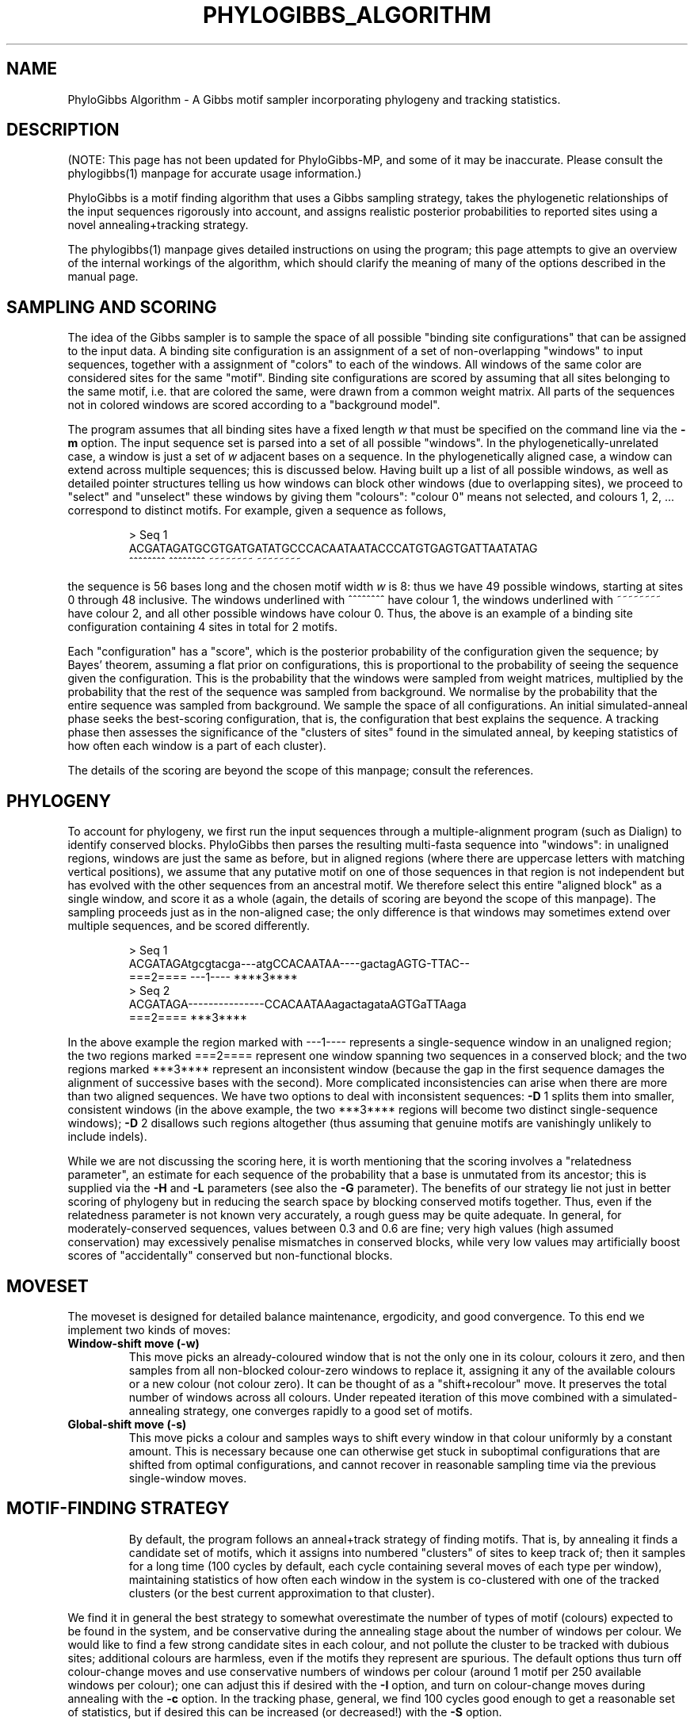 .\"                       PhyloGibbs
.\"
.\"  Algorithm developed by Rahul Siddharthan, Eric D. Siggia
.\"  and Erik van Nimwegen at The Rockefeller University, New York,
.\"  the Institute of Mathematical Sciences, Chennai, India 
.\"  and the University of Basel, Switzerland
.\"
.\"  This code written by and copyright (C) 2005 
.\"  Rahul Siddharthan, Erik van Nimwegen
.\"  Licensed under the GNU General Public License (see COPYING)
.\"  $Id: phylogibbs_algorithm.7,v 1.13 2008-08-27 15:59:07 rsidd Exp $
.\"
.TH PHYLOGIBBS_ALGORITHM 7 "August 16, 2005"
.SH NAME
PhyloGibbs Algorithm \- A Gibbs motif sampler incorporating phylogeny
and tracking statistics.
.SH DESCRIPTION
(NOTE: This page has not been updated for PhyloGibbs-MP, and some of it
may be inaccurate. Please consult the phylogibbs(1) manpage for accurate
usage information.)
.PP
PhyloGibbs is a motif finding algorithm that uses a Gibbs sampling
strategy, takes the phylogenetic relationships of the input sequences
rigorously into account, and assigns realistic posterior probabilities
to reported sites using a novel annealing+tracking strategy. 
.PP
The phylogibbs(1) manpage gives detailed instructions on using the
program; this page attempts to give an overview of the internal
workings of the algorithm, which should clarify the meaning of many of
the options described in the manual page. 
.SH SAMPLING AND SCORING
The idea of the Gibbs sampler is to sample the space of all possible
"binding site configurations" that can be assigned to the input
data. A binding site configuration is an assignment of a set of
non-overlapping "windows" to input sequences, together with a
assignment of "colors" to each of the windows. All windows of the same
color are considered sites for the same "motif". Binding site
configurations are scored by assuming that all sites belonging to the
same motif, i.e. that are colored the same, were drawn from a common
weight matrix. All parts of the sequences not in colored windows are
scored according to a "background model". 
.PP
The program assumes that all binding sites have a fixed length \fIw\fR
that must be specified on the command line via the \fB\-m\fR option.
The input sequence set is parsed into a set of all possible "windows".
In the phylogenetically-unrelated case, a window is just a set of
\fIw\fR adjacent bases on a sequence. In the phylogenetically aligned
case, a window can extend across multiple sequences; this is discussed
below.  Having built up a list of all possible windows, as well as
detailed pointer structures telling us how windows can block other
windows (due to overlapping sites), we proceed to "select" and
"unselect" these windows by giving them "colours": "colour 0" means
not selected, and colours 1, 2, ... correspond to distinct motifs.
For example, given a sequence as follows,
.PP
.RS
.nf
> Seq 1
ACGATAGATGCGTGATGATATGCCCACAATAATACCCATGTGAGTGATTAATATAG
  ^^^^^^^^   ^^^^^^^^            ~~~~~~~~     ~~~~~~~~
.fi
.RE
.PP
the sequence is 56 bases long and the chosen motif width \fIw\fR is 8:
thus we have 49 possible windows, starting at sites 0 through 48
inclusive.  The windows underlined with ^^^^^^^^ have colour 1, the
windows underlined with ~~~~~~~~ have colour 2, and all other possible
windows have colour 0. Thus, the above is an example of a binding site
configuration containing 4 sites in total for 2 motifs.
.PP
Each "configuration" has a "score", which is the posterior probability
of the configuration given the sequence; by Bayes' theorem, assuming a
flat prior on configurations, this is proportional to the probability
of seeing the sequence given the configuration.  This is the
probability that the windows were sampled from weight matrices,
multiplied by the probability that the rest of the sequence was
sampled from background.  We normalise by the probability that the
entire sequence was sampled from background.  We sample the space of
all configurations. An initial simulated-anneal phase seeks the 
best-scoring configuration, that is, the configuration that best 
explains the sequence.  A tracking phase then assesses the
significance of the "clusters of sites" found in the simulated
anneal, by keeping statistics of how often each window is a
part of each cluster).
.PP
The details of the scoring are beyond the scope of this manpage;
consult the references.
.SH PHYLOGENY
To account for phylogeny, we first run the input sequences through
a multiple-alignment program (such as Dialign) to identify conserved
blocks.  PhyloGibbs then parses the resulting multi-fasta sequence into
"windows": in unaligned regions, windows are just the same as before,
but in aligned regions (where there are uppercase letters with
matching vertical positions), we assume that any putative motif on one
of those sequences in that region is not independent but has evolved with
the other sequences from an ancestral motif.  We therefore select this
entire "aligned block" as a single window, and score it as a whole
(again, the details of scoring are beyond the scope of this manpage).
The sampling proceeds just as in the non-aligned case; the only
difference is that windows may sometimes extend over multiple
sequences, and be scored differently.
.PP
.RS
.nf
> Seq 1
ACGATAGAtgcgtacga---atgCCACAATAA----gactagAGTG-TTAC--
===2==== ---1----                         ****3****
> Seq 2
ACGATAGA---------------CCACAATAAagactagataAGTGaTTAaga
===2====                                  ***3****
.fi
.RE
.PP
In the above example the region marked with ---1---- represents a
single-sequence window in an unaligned region; the two regions marked
===2==== represent one window spanning two sequences in a conserved
block; and the two regions marked ***3**** represent an inconsistent
window (because the gap in the first sequence damages the alignment of
successive bases with the second).  More complicated inconsistencies
can arise when there are more than two aligned sequences.  We have two
options to deal with inconsistent sequences: \fB\-D\fR 1 splits them
into smaller, consistent windows (in the above example, the two
***3**** regions will become two distinct single-sequence windows);
\fB\-D\fR 2 disallows such regions altogether (thus assuming that
genuine motifs are vanishingly unlikely to include indels).
.PP
While we are not discussing the scoring here, it is worth mentioning
that the scoring involves a "relatedness parameter", an estimate for
each sequence of the probability that a base is unmutated from its
ancestor; this is supplied via the \fB\-H\fR and \fB\-L\fR parameters
(see also the \fB\-G\fR parameter).  The benefits of our strategy lie
not just in better scoring of phylogeny but in reducing the search
space by blocking conserved motifs together.  Thus, even if the
relatedness parameter is not known very accurately, a rough guess
may be quite adequate.  In general, for moderately-conserved
sequences, values between 0.3 and 0.6 are fine; very high values (high
assumed conservation) may excessively penalise mismatches in conserved
blocks, while very low values may artificially boost scores of
"accidentally" conserved but non-functional blocks.
.SH MOVESET
The moveset is designed for detailed balance maintenance,
ergodicity, and good convergence.  To this end we implement two kinds
of moves:
.TP
.B Window-shift move (\-w)
This move picks an already-coloured window that is not the only one in
its colour, colours it zero, and then samples from all non-blocked
colour-zero windows to replace it, assigning it any of the available
colours or a new colour (not colour zero).  It can be thought
of as a "shift+recolour" move.  It preserves the total number of
windows across all colours.  Under repeated iteration of this move
combined with a simulated-annealing strategy, one converges rapidly to 
a good set of motifs.
.TP
.B Global-shift move (\-s)
This move picks a colour and samples ways to shift every window in
that colour uniformly by a constant amount.  This is necessary because
one can otherwise get stuck in suboptimal configurations that are
shifted from optimal configurations, and cannot recover in reasonable
sampling time via the previous single-window moves.
.TP 
.SH MOTIF-FINDING STRATEGY
By default, the program follows an anneal+track strategy of finding
motifs.  That is, by annealing it finds a candidate set of motifs,
which it assigns into numbered "clusters" of sites to keep track of;
then it samples for a long time (100 cycles by default, each cycle
containing several moves of each type per window), maintaining
statistics of how often each window in the system is co-clustered with
one of the tracked clusters (or the best current approximation to that
cluster).
.PP
We find it in general the best strategy to somewhat overestimate the
number of types of motif (colours) expected to be found in the system,
and be conservative during the annealing stage about the number of
windows per colour.  We would like to find a few strong candidate
sites in each colour, and not pollute the cluster to be tracked with
dubious sites; additional colours are harmless, even if the motifs
they represent are spurious.  The default options thus turn off
colour-change moves and use conservative numbers of windows per colour
(around 1 motif per 250 available windows per colour); one can adjust
this if desired with the \fB\-I\fR option, and turn on colour-change
moves during annealing with the \fB\-c\fR option.  In the tracking
phase, general, we find 100 cycles good enough to get a reasonable set
of statistics, but if desired this can be increased (or decreased!)
with the \fB\-S\fR option.
.SH OTHER ISSUES
The background model assumes the sequence is generated from an
N-site-correlated Markov process; this gives a good estimate of the
actual number of times a given string occurs in a large intergenic
sequence, provided the required conditional probabilities were
measured from the same intergenic sequence.  The user can optionally
specify an auxiliary file containing background sequence; otherwise,
background correlations are computed from the input file directly, but
by default downweighed with a pseudocount of uncorrelated single-site
base frequencies. 
.PP 
The simulated anneal has three phases: a transient equilibriation
phase, a slow cooling ("anneal") phase that lasts by default 100
cycles and slightly lowers the temperature at each cycle, and a brief
"deep quench" phase that samples for a while at almost zero
temperature.  Options are available to set the number of moves in each
of these phases, the starting temperature, and the temperature
increment.  
.PP
Several other options (turning off matches on the other strand,
looking for symmetric motifs, looking for dimers, various
initialisation options) are discussed in the
phylogibbs(1) manpage and do not need further discussion here.
.SH SEE ALSO
The phylogibbs(1) manpage (for usage and detailed command-line options)
.br
R. Siddharthan, E. D. Siggia, E. van Nimwegen, "PhyloGibbs: A Gibbs Sampling Motif Finder That Incorporates Phylogeny", PLoS Computational Biology (2005), 1(7): e67
.br
R. Siddharthan, "PhyloGibbs-MP: Module prediction and discriminative motif finding by Gibbs sampling", PLoS Computational Biology (2008), to appear
.br
Lawrence CE et al., Science \fB262\fR (1993) 208-214 and Liu JS et al.,
J. Amer. Stat. Assoc. \fB90\fR (1995), 1156-1170 (for details of the
original Gibbs sampler in biological motif finding)
.SH AUTHORS
PhyloGibbs-MP was developed and coded by Rahul Siddharthan, based on
the earlier PhyloGibbs algorithm.  See
http://www.imsc.res.in/~rsidd/phylogibbs/ for contact information.

The PhyloGibbs algorithm was developed during 2002-2005 by
.br
    Rahul Siddharthan <rsidd@remove-this.imsc.res.in>
.br
    Erik van Nimwegen <erik.vannimwegen@remove-this.unibas.ch>
.br
    Eric D. Siggia <siggia@remove-this.eds1.rockefeller.edu>
.br
The code was written by Rahul Siddharthan and Erik van Nimwegen.
